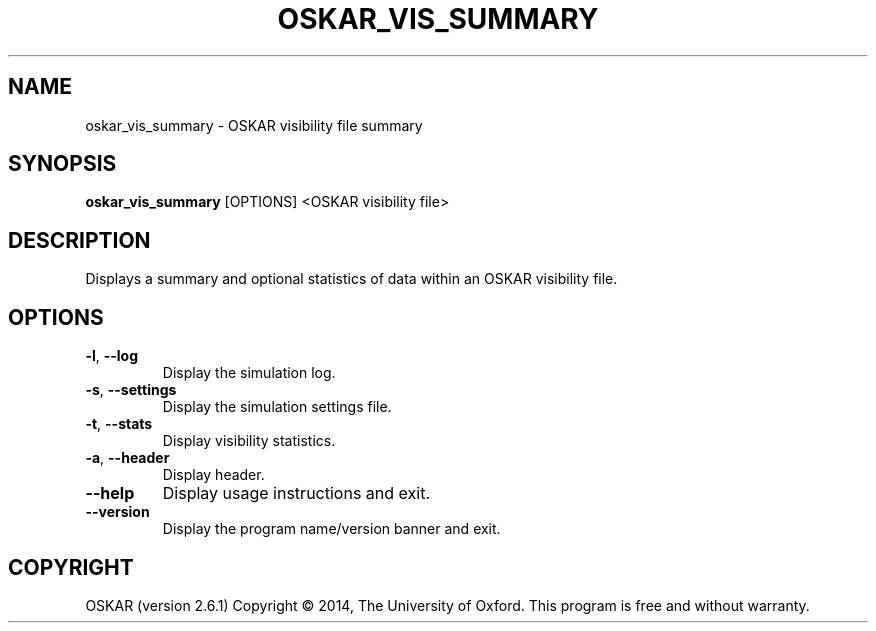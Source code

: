 .TH "OSKAR_VIS_SUMMARY" "1" "August 2016" "oskar"
.SH NAME
oskar_vis_summary \- OSKAR visibility file summary
.SH "SYNOPSIS"
.PP
\fBoskar_vis_summary\fR [OPTIONS] <OSKAR visibility file>
.SH DESCRIPTION
Displays a summary and optional statistics of data within an OSKAR visibility file.
.SH OPTIONS
.TP
\fB\-l\fR, \fB\-\-log\fR
Display the simulation log.
.TP
\fB\-s\fR, \fB\-\-settings\fR
Display the simulation settings file.
.TP
\fB\-t\fR, \fB\-\-stats\fR
Display visibility statistics.
.TP
\fB\-a\fR, \fB\-\-header\fR
Display header.
.TP
\fB\-\-help\fR
Display usage instructions and exit.
.TP
\fB\-\-version\fR
Display the program name/version banner and exit.
.SH COPYRIGHT
OSKAR (version 2.6.1)
Copyright \(co 2014, The University of Oxford.
This program is free and without warranty.
